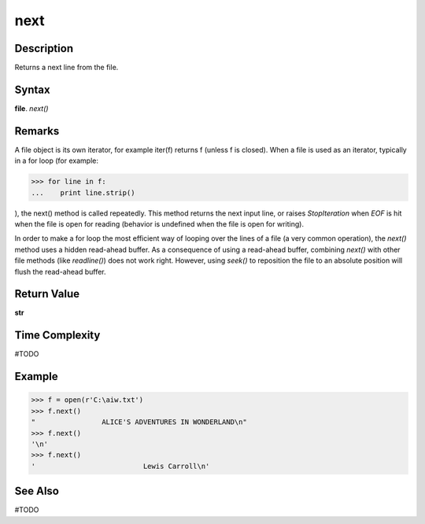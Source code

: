 ====
next
====

Description
===========
Returns a next line from the file.

Syntax
======
**file**. *next()*

Remarks
=======
A file object is its own iterator, for example iter(f) returns f (unless f is closed). When a file is used as an iterator, typically in a for loop (for example:

>>> for line in f:
...    print line.strip()

), the next() method is called repeatedly. This method returns the next input line, or raises *StopIteration* when *EOF* is hit when the file is open for reading (behavior is undefined when the file is open for writing).

In order to make a for loop the most efficient way of looping over the lines of a file (a very common operation), the *next()* method uses a hidden read-ahead buffer. As a consequence of using a read-ahead buffer, combining *next()* with other file methods (like *readline()*) does not work right. However, using *seek()* to reposition the file to an absolute position will flush the read-ahead buffer.

Return Value
============
**str**

Time Complexity
===============
#TODO

Example
=======
>>> f = open(r'C:\aiw.txt')
>>> f.next()
"                ALICE'S ADVENTURES IN WONDERLAND\n"
>>> f.next()
'\n'
>>> f.next()
'                          Lewis Carroll\n'

See Also
========
#TODO
